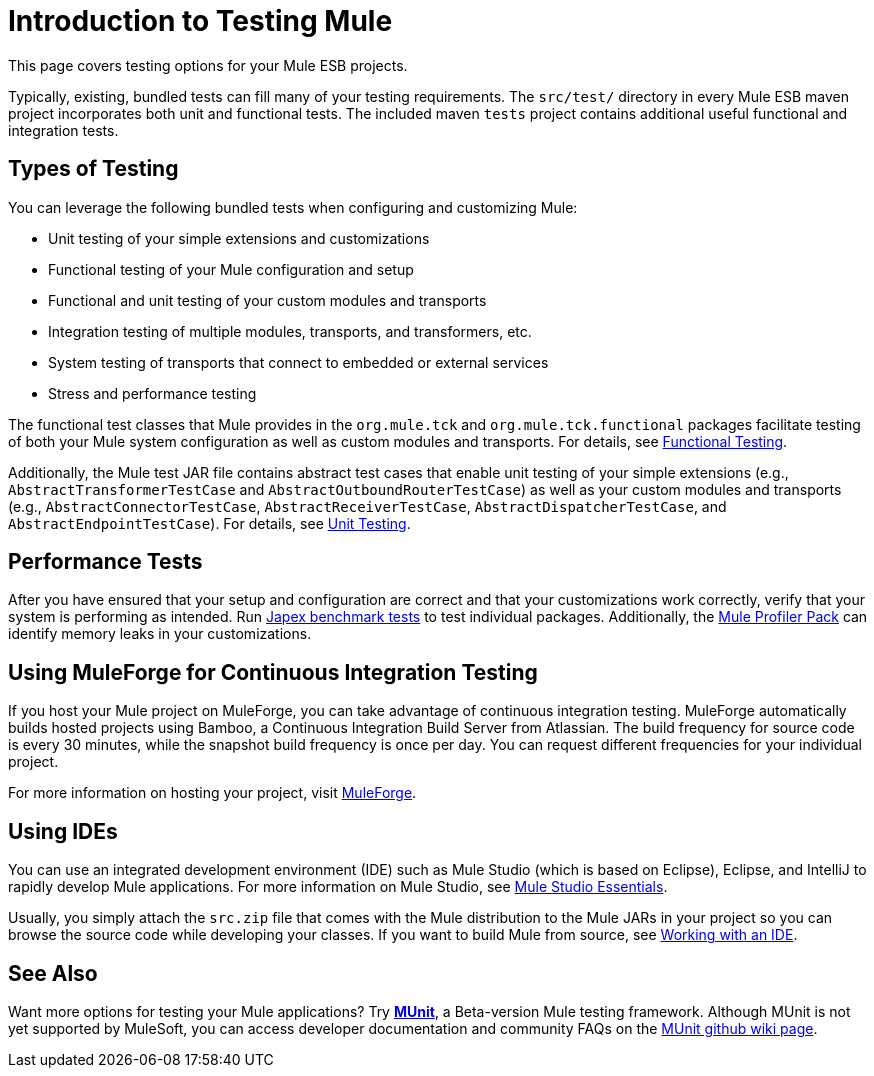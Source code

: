 = Introduction to Testing Mule

This page covers testing options for your Mule ESB projects.

Typically, existing, bundled tests can fill many of your testing requirements. The `src/test/` directory in every Mule ESB maven project incorporates both unit and functional tests. The included maven `tests` project contains additional useful functional and integration tests.

== Types of Testing

You can leverage the following bundled tests when configuring and customizing Mule:

* Unit testing of your simple extensions and customizations
* Functional testing of your Mule configuration and setup
* Functional and unit testing of your custom modules and transports
* Integration testing of multiple modules, transports, and transformers, etc.
* System testing of transports that connect to embedded or external services
* Stress and performance testing

The functional test classes that Mule provides in the `org.mule.tck` and `org.mule.tck.functional` packages facilitate testing of both your Mule system configuration as well as custom modules and transports. For details, see link:/mule-user-guide/v/3.4/functional-testing[Functional Testing].

Additionally, the Mule test JAR file contains abstract test cases that enable unit testing of your simple extensions (e.g., `AbstractTransformerTestCase` and `AbstractOutboundRouterTestCase`) as well as your custom modules and transports (e.g., `AbstractConnectorTestCase`, `AbstractReceiverTestCase`, `AbstractDispatcherTestCase`, and `AbstractEndpointTestCase`). For details, see link:/mule-user-guide/v/3.4/unit-testing[Unit Testing].

== Performance Tests

After you have ensured that your setup and configuration are correct and that your customizations work correctly, verify that your system is performing as intended. Run http://www.mulesoft.org/display/MJA/Home[Japex benchmark tests] to test individual packages. Additionally, the link:/mule-user-guide/v/3.4/profiling-mule[Mule Profiler Pack] can identify memory leaks in your customizations.

== Using MuleForge for Continuous Integration Testing

If you host your Mule project on MuleForge, you can take advantage of continuous integration testing. MuleForge automatically builds hosted projects using Bamboo, a Continuous Integration Build Server from Atlassian. The build frequency for source code is every 30 minutes, while the snapshot build frequency is once per day. You can request different frequencies for your individual project.

For more information on hosting your project, visit http://www.mulesoft.org/contribute-project[MuleForge].

== Using IDEs

You can use an integrated development environment (IDE) such as Mule Studio (which is based on Eclipse), Eclipse, and IntelliJ to rapidly develop Mule applications. For more information on Mule Studio, see link:/docs/display/34X/Mule+Studio+Essentials[Mule Studio Essentials].

Usually, you simply attach the `src.zip` file that comes with the Mule distribution to the Mule JARs in your project so you can browse the source code while developing your classes. If you want to build Mule from source, see link:/docs/display/34X/Working+with+an+IDE[Working with an IDE].

== See Also

Want more options for testing your Mule applications? Try link:/mule-user-guide/v/3.7/munit[*MUnit*], a Beta-version Mule testing framework. Although MUnit is not yet supported by MuleSoft, you can access developer documentation and community FAQs on the https://github.com/mulesoft/munit/wiki[MUnit github wiki page]. 
